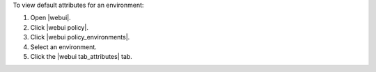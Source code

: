 .. This is an included how-to. 


To view default attributes for an environment:

#. Open |webui|.
#. Click |webui policy|.
#. Click |webui policy_environments|.
#. Select an environment.
#. Click the |webui tab_attributes| tab.
